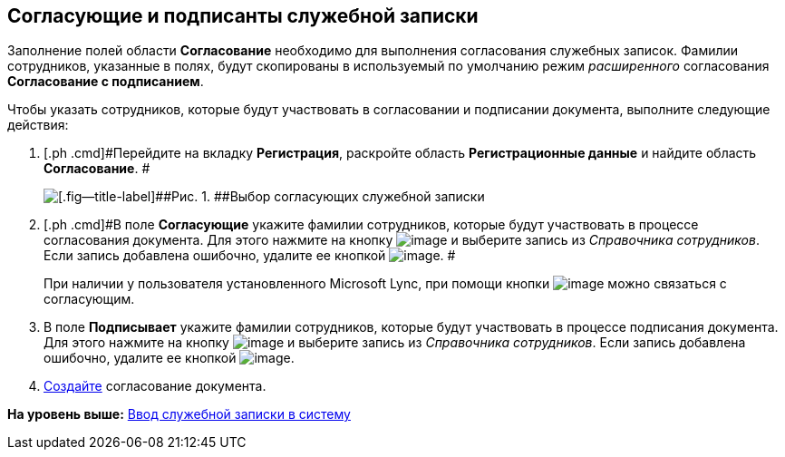 [[ariaid-title1]]
== Согласующие и подписанты служебной записки

Заполнение полей области [.keyword]*Согласование* необходимо для выполнения согласования служебных записок. Фамилии сотрудников, указанные в полях, будут скопированы в используемый по умолчанию режим [.dfn .term]_расширенного_ согласования [.keyword]*Согласование с подписанием*.

Чтобы указать сотрудников, которые будут участвовать в согласовании и подписании документа, выполните следующие действия:

[[task_fkh_tk3_lp__steps_tc2_54b_lp]]
. [.ph .cmd]#Перейдите на вкладку [.keyword]*Регистрация*, раскройте область [.keyword]*Регистрационные данные* и найдите область [.keyword]*Согласование*. #
+
image::img/DC_Zapiska_ApprovalInfo.png[[.fig--title-label]##Рис. 1. ##Выбор согласующих служебной записки]
. [.ph .cmd]#В поле [.keyword]*Согласующие* укажите фамилии сотрудников, которые будут участвовать в процессе согласования документа. Для этого нажмите на кнопку image:img/Buttons/arrow_dawn_grey.png[image] и выберите запись из [.dfn .term]_Справочника сотрудников_. Если запись добавлена ошибочно, удалите ее кнопкой image:img/Buttons/delete_X_grey.png[image]. #
+
При наличии у пользователя установленного Microsoft Lync, при помощи кнопки image:img/Buttons/Lync_phone.png[image] можно связаться с согласующим.
. [.ph .cmd]#В поле [.keyword]*Подписывает* укажите фамилии сотрудников, которые будут участвовать в процессе подписания документа. Для этого нажмите на кнопку image:img/Buttons/arrow_dawn_grey.png[image] и выберите запись из [.dfn .term]_Справочника сотрудников_. Если запись добавлена ошибочно, удалите ее кнопкой image:img/Buttons/delete_X_grey.png[image].#
. [.ph .cmd]#xref:Doc_CreateConsent.adoc[Создайте] согласование документа.#

*На уровень выше:* xref:../topics/task_Note_Create.adoc[Ввод служебной записки в систему]
